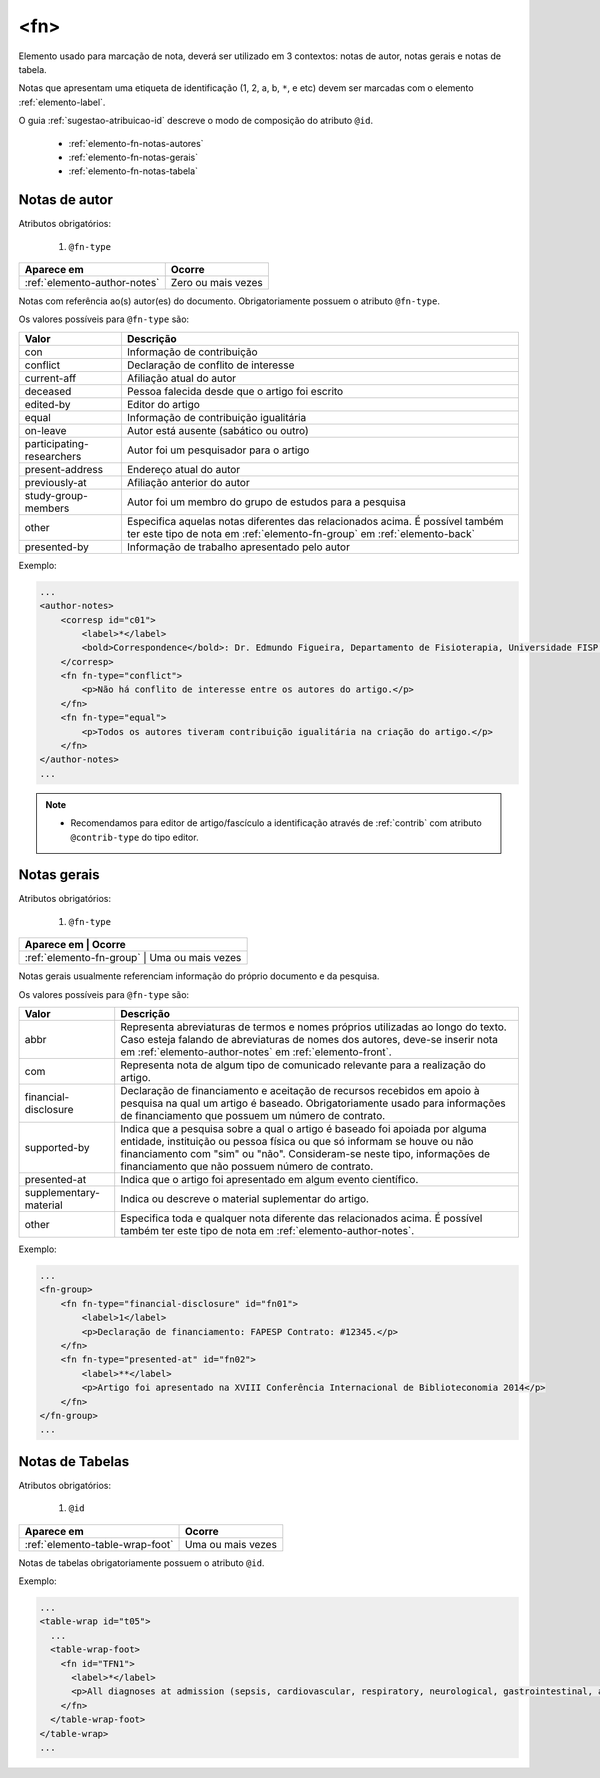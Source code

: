 .. _elemento-fn:

<fn>
====

Elemento usado para marcação de nota, deverá ser utilizado em 3 contextos: notas de autor, notas gerais e notas de tabela.

Notas que apresentam uma etiqueta de identificação (1, 2, a, b, ``*``, e etc) devem ser marcadas com o elemento :ref:`elemento-label`.

O guia :ref:`sugestao-atribuicao-id` descreve o modo de composição do atributo ``@id``.


  * :ref:`elemento-fn-notas-autores`
  * :ref:`elemento-fn-notas-gerais`
  * :ref:`elemento-fn-notas-tabela`


.. _elemento-fn-notas-autores:

Notas de autor
--------------

Atributos obrigatórios:

  1. ``@fn-type``

+------------------------------+--------------------+
| Aparece em                   | Ocorre             |
+==============================+====================+
| :ref:`elemento-author-notes` | Zero ou mais vezes |
+------------------------------+--------------------+


Notas com referência ao(s) autor(es) do documento. Obrigatoriamente possuem o atributo ``@fn-type``.


Os valores possíveis para ``@fn-type`` são:

+---------------------------+--------------------------------------------------+
| Valor                     | Descrição                                        |
+===========================+==================================================+
| con                       | Informação de contribuição                       |
+---------------------------+--------------------------------------------------+
| conflict                  | Declaração de conflito de interesse              |
+---------------------------+--------------------------------------------------+
| current-aff               | Afiliação atual do autor                         |
+---------------------------+--------------------------------------------------+
| deceased                  | Pessoa falecida desde que o artigo foi escrito   |
+---------------------------+--------------------------------------------------+
| edited-by                 | Editor do artigo                                 |
+---------------------------+--------------------------------------------------+
| equal                     | Informação de contribuição igualitária           |
+---------------------------+--------------------------------------------------+
| on-leave                  | Autor está ausente (sabático ou outro)           |
+---------------------------+--------------------------------------------------+
| participating-researchers | Autor foi um pesquisador para o artigo           |
+---------------------------+--------------------------------------------------+
| present-address           | Endereço atual do autor                          |
+---------------------------+--------------------------------------------------+
| previously-at             | Afiliação anterior do autor                      |
+---------------------------+--------------------------------------------------+
| study-group-members       | Autor foi um membro do grupo de estudos para a   |
|                           | pesquisa                                         |
+---------------------------+--------------------------------------------------+
| other                     | Especifica aquelas notas diferentes das          |
|                           | relacionados acima. É possível também ter este   |
|                           | tipo de nota em :ref:`elemento-fn-group` em      |
|                           | :ref:`elemento-back`                             |
+---------------------------+--------------------------------------------------+
| presented-by              | Informação de trabalho apresentado pelo autor    |
+---------------------------+--------------------------------------------------+

Exemplo:

.. code-block:: xml

    ...
    <author-notes>
        <corresp id="c01">
            <label>*</label>
            <bold>Correspondence</bold>: Dr. Edmundo Figueira, Departamento de Fisioterapia, Universidade FISP - Hogwarts,  Brasil. E-mail: <email>contato@foo.com</email>
        </corresp>
        <fn fn-type="conflict">
            <p>Não há conflito de interesse entre os autores do artigo.</p>
        </fn>
        <fn fn-type="equal">
            <p>Todos os autores tiveram contribuição igualitária na criação do artigo.</p>
        </fn>
    </author-notes>
    ...

.. note::
  * Recomendamos para editor de artigo/fascículo a identificação através de :ref:`contrib` com atributo ``@contrib-type`` do tipo editor.

.. _elemento-fn-notas-gerais:

Notas gerais
------------

Atributos obrigatórios:

  1. ``@fn-type``

+--------------------------+-------------------+
| Aparece em               | Ocorre            |
+==============================+===============+
| :ref:`elemento-fn-group` | Uma ou mais vezes |
+--------------------------+-------------------+


Notas gerais usualmente referenciam informação do próprio documento e da pesquisa.

Os valores possíveis para ``@fn-type`` são:

+-------------------------+--------------------------------------------------+
| Valor                   | Descrição                                        |
+=========================+==================================================+
| abbr                    | Representa abreviaturas de termos e nomes        |
|                         | próprios utilizadas ao longo do texto. Caso      |
|                         | esteja falando de abreviaturas de nomes dos      |
|                         | autores, deve-se inserir nota em                 |
|                         | :ref:`elemento-author-notes` em                  |
|                         | :ref:`elemento-front`.                           |
+-------------------------+--------------------------------------------------+
| com                     | Representa nota de algum tipo de comunicado      |
|                         | relevante para a realização do artigo.           |
+-------------------------+--------------------------------------------------+
| financial-disclosure    | Declaração de financiamento e aceitação de       |
|                         | recursos recebidos em apoio à pesquisa na qual   |
|                         | um artigo é baseado. Obrigatoriamente usado para |
|                         | informações de financiamento que possuem um      |
|                         | número de contrato.                              |
+-------------------------+--------------------------------------------------+
| supported-by            | Indica que a pesquisa sobre a qual o artigo é    |
|                         | baseado foi apoiada por alguma entidade,         |
|                         | instituição ou pessoa física ou que só informam  |
|                         | se houve ou não financiamento com "sim" ou "não".|
|                         | Consideram-se neste tipo, informações de         |
|                         | financiamento que não possuem número de contrato.|                                                 
+-------------------------+--------------------------------------------------+
| presented-at            | Indica que o artigo foi apresentado em algum     |
|                         | evento científico.                               |
+-------------------------+--------------------------------------------------+
| supplementary-material  | Indica ou descreve o material suplementar do     |
|                         | artigo.                                          |
+-------------------------+--------------------------------------------------+
| other                   | Especifica toda e qualquer nota diferente das    |
|                         | relacionados acima. É possível também ter este   |
|                         | tipo de nota em :ref:`elemento-author-notes`.    |
+-------------------------+--------------------------------------------------+


Exemplo:

.. code-block:: xml

    ...
    <fn-group>
        <fn fn-type="financial-disclosure" id="fn01">
            <label>1</label>
            <p>Declaração de financiamento: FAPESP Contrato: #12345.</p>
        </fn>
        <fn fn-type="presented-at" id="fn02">
            <label>**</label>
            <p>Artigo foi apresentado na XVIII Conferência Internacional de Biblioteconomia 2014</p>
        </fn>
    </fn-group>
    ...


.. _elemento-fn-notas-tabela:

Notas de Tabelas
----------------

Atributos obrigatórios:

  1. ``@id``

+---------------------------------+-------------------+
| Aparece em                      | Ocorre            |
+=================================+===================+
| :ref:`elemento-table-wrap-foot` | Uma ou mais vezes |
+---------------------------------+-------------------+


Notas de tabelas obrigatoriamente possuem o atributo ``@id``.


Exemplo:

.. code-block:: xml

    ...
    <table-wrap id="t05">
      ...
      <table-wrap-foot>
        <fn id="TFN1">
          <label>*</label>
          <p>All diagnoses at admission (sepsis, cardiovascular, respiratory, neurological, gastrointestinal, and emergency surgery) were grouped except for elective surgery.</p>
        </fn>
      </table-wrap-foot>
    </table-wrap>
    ...


.. {"reviewed_on": "20170901", "by": "carolina.tanigushi@scielo.org"}
